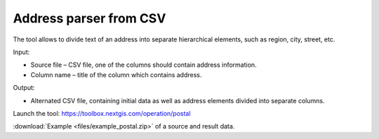 Address parser from CSV
========================
The tool allows to divide text of an address into separate hierarchical elements, such as region, city, street, etc.

Input:

* Source file – CSV file, one of the columns should contain address information.
* Column name – title of the column which contains address.

Output:

* Alternated CSV file, containing initial data as well as address elements divided into separate columns. 

Launch the tool: https://toolbox.nextgis.com/operation/postal

:download:`Example <files/example_postal.zip>` of a source and result data.
